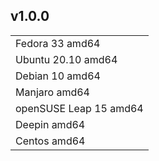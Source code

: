 ** v1.0.0
| Fedora 33 amd64        |
| Ubuntu 20.10 amd64     |
| Debian 10 amd64        |
| Manjaro amd64          |
| openSUSE Leap 15 amd64 |
| Deepin amd64           |
| Centos amd64           |
